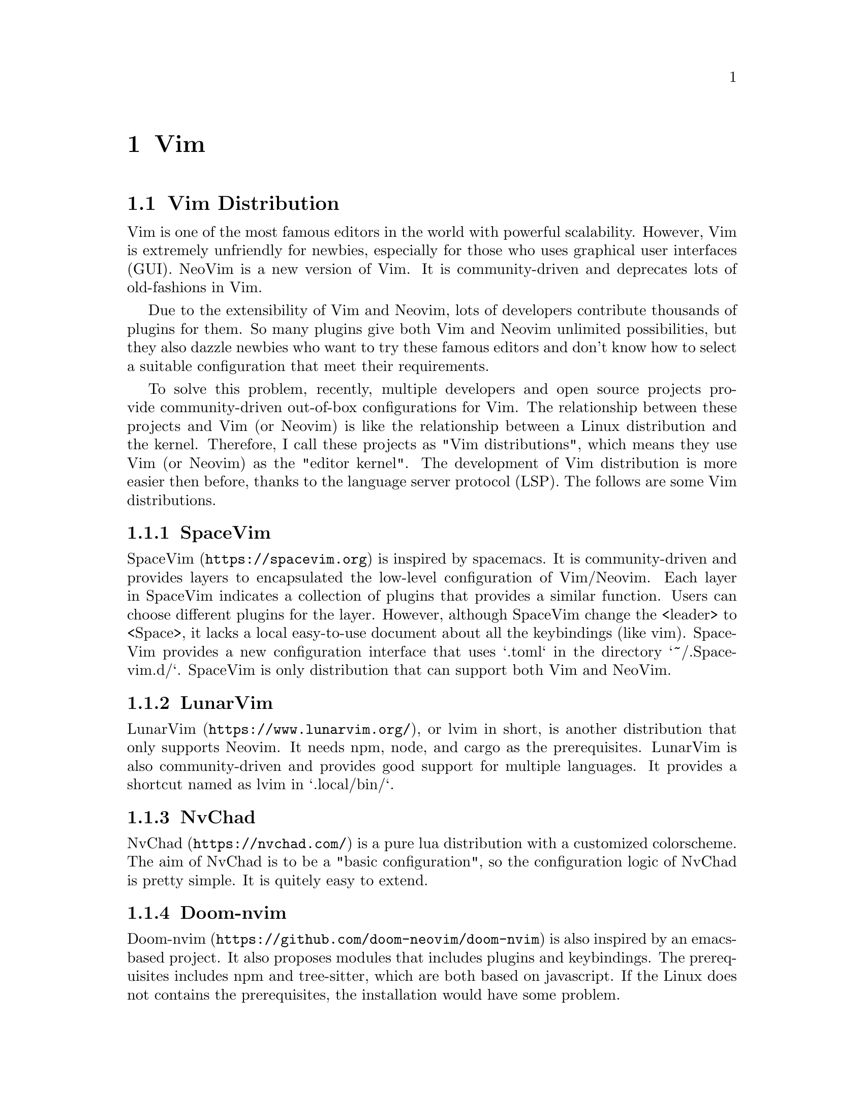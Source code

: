 @node Vim
@chapter Vim

@section Vim Distribution

Vim is one of the most famous editors in the world with powerful scalability.
However, Vim is extremely unfriendly for newbies, especially for those who uses graphical user interfaces (GUI).
NeoVim is a new version of Vim.
It is community-driven and deprecates lots of old-fashions in Vim.

Due to the extensibility of Vim and Neovim, lots of developers contribute thousands of plugins for them.
So many plugins give both Vim and Neovim unlimited possibilities, but they also dazzle newbies who want to try these famous editors and don't know how to select a suitable configuration that meet their requirements.

To solve this problem, recently, multiple developers and open source projects provide community-driven out-of-box configurations for Vim.
The relationship between these projects and Vim (or Neovim) is like the relationship between a Linux distribution and the kernel.
Therefore, I call these projects as "Vim distributions", which means they use Vim (or Neovim) as the "editor kernel".
The development of Vim distribution is more easier then before, thanks to the language server protocol (LSP).
The follows are some Vim distributions.

@subsection SpaceVim

@url{https://spacevim.org, SpaceVim} is inspired by spacemacs.
It is community-driven and provides layers to encapsulated the low-level configuration of Vim/Neovim.
Each layer in SpaceVim indicates a collection of plugins that provides a similar function.
Users can choose different plugins for the layer.
However, although SpaceVim change the <leader> to <Space>, it lacks a local easy-to-use document about all the keybindings (like vim).
SpaceVim provides a new configuration interface that uses `.toml` in the directory `~/.Spacevim.d/`.
SpaceVim is only distribution that can support both Vim and NeoVim.

@subsection LunarVim

@url{https://www.lunarvim.org/, LunarVim}, or lvim in short, is another distribution that only supports Neovim.
It needs npm, node, and cargo as the prerequisites.
LunarVim is also community-driven and provides good support for multiple languages.
It provides a shortcut named as lvim in `.local/bin/`.

@subsection NvChad

@url{https://nvchad.com/, NvChad} is a pure lua distribution with a customized colorscheme.
The aim of NvChad is to be a "basic configuration", so the configuration logic of NvChad is pretty simple.
It is quitely easy to extend.

@subsection Doom-nvim

@url{https://github.com/doom-neovim/doom-nvim, Doom-nvim} is also inspired by an emacs-based project.
It also proposes modules that includes plugins and keybindings.
The prerequisites includes npm and tree-sitter, which are both based on javascript.
If the Linux does not contains the prerequisites, the installation would have some problem.

